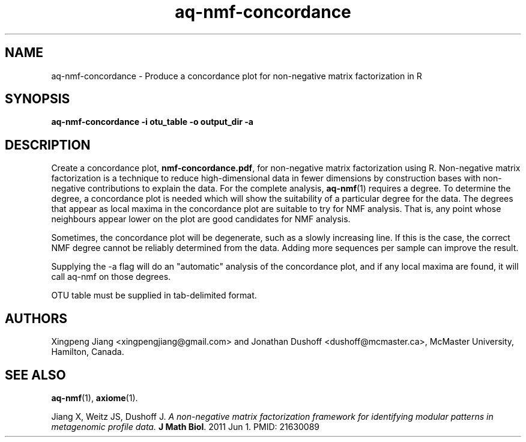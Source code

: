 .\" Authors: Andre Masella
.TH aq-nmf-concordance 1 "October 2011" "1.2" "USER COMMANDS"
.SH NAME 
aq-nmf-concordance \- Produce a concordance plot for non-negative matrix factorization in R
.SH SYNOPSIS
.B aq-nmf-concordance -i otu_table -o output_dir -a
.SH DESCRIPTION
Create a concordance plot, \fBnmf-concordance.pdf\fR, for non-negative matrix factorization using R. Non-negative matrix factorization is a technique to reduce high-dimensional data in fewer dimensions by construction bases with non-negative contributions to explain the data. For the complete analysis, 
.BR aq-nmf (1)
requires a degree. To determine the degree, a concordance plot is needed which will show the suitability of a particular degree for the data. The degrees that appear as local maxima in the concordance plot are suitable to try for NMF analysis. That is, any point whose neighbours appear lower on the plot are good candidates for NMF analysis.

Sometimes, the concordance plot will be degenerate, such as a slowly increasing line. If this is the case, the correct NMF degree cannot be reliably determined from the data. Adding more sequences per sample can improve the result.

Supplying the -a flag will do an "automatic" analysis of the concordance plot, and if any local maxima are found, it will call aq-nmf on those degrees.

OTU table must be supplied in tab-delimited format.
.SH AUTHORS
Xingpeng Jiang <xingpengjiang@gmail.com> and Jonathan Dushoff <dushoff@mcmaster.ca>, McMaster University, Hamilton, Canada.
.SH SEE ALSO
.BR aq-nmf (1),
.BR axiome (1).

Jiang X, Weitz JS, Dushoff J. \fIA non-negative matrix factorization framework for identifying modular patterns in metagenomic profile data. \fBJ Math Biol\fR. 2011 Jun 1. PMID: 21630089

